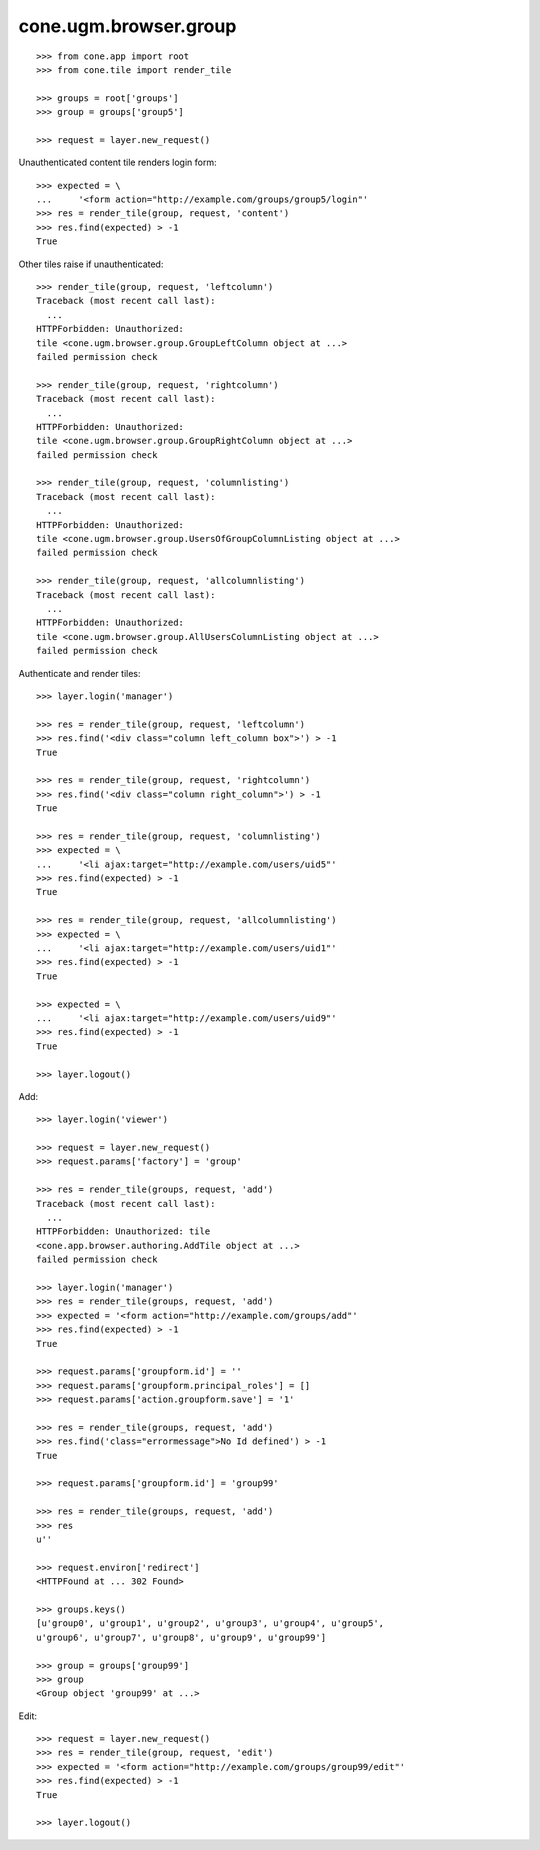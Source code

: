 cone.ugm.browser.group
======================

::

    >>> from cone.app import root
    >>> from cone.tile import render_tile
    
    >>> groups = root['groups']
    >>> group = groups['group5']
    
    >>> request = layer.new_request()

Unauthenticated content tile renders login form::

    >>> expected = \
    ...     '<form action="http://example.com/groups/group5/login"'
    >>> res = render_tile(group, request, 'content')
    >>> res.find(expected) > -1
    True

Other tiles raise if unauthenticated::
    
    >>> render_tile(group, request, 'leftcolumn')
    Traceback (most recent call last):
      ...
    HTTPForbidden: Unauthorized: 
    tile <cone.ugm.browser.group.GroupLeftColumn object at ...> 
    failed permission check
    
    >>> render_tile(group, request, 'rightcolumn')
    Traceback (most recent call last):
      ...
    HTTPForbidden: Unauthorized: 
    tile <cone.ugm.browser.group.GroupRightColumn object at ...> 
    failed permission check
    
    >>> render_tile(group, request, 'columnlisting')
    Traceback (most recent call last):
      ...
    HTTPForbidden: Unauthorized: 
    tile <cone.ugm.browser.group.UsersOfGroupColumnListing object at ...> 
    failed permission check
    
    >>> render_tile(group, request, 'allcolumnlisting')
    Traceback (most recent call last):
      ...
    HTTPForbidden: Unauthorized: 
    tile <cone.ugm.browser.group.AllUsersColumnListing object at ...> 
    failed permission check

Authenticate and render tiles::

    >>> layer.login('manager')
    
    >>> res = render_tile(group, request, 'leftcolumn')
    >>> res.find('<div class="column left_column box">') > -1
    True
    
    >>> res = render_tile(group, request, 'rightcolumn')
    >>> res.find('<div class="column right_column">') > -1
    True
    
    >>> res = render_tile(group, request, 'columnlisting')
    >>> expected = \
    ...     '<li ajax:target="http://example.com/users/uid5"'
    >>> res.find(expected) > -1
    True
    
    >>> res = render_tile(group, request, 'allcolumnlisting')
    >>> expected = \
    ...     '<li ajax:target="http://example.com/users/uid1"'
    >>> res.find(expected) > -1
    True
    
    >>> expected = \
    ...     '<li ajax:target="http://example.com/users/uid9"'
    >>> res.find(expected) > -1
    True
    
    >>> layer.logout()

Add::
    
    >>> layer.login('viewer')
    
    >>> request = layer.new_request()
    >>> request.params['factory'] = 'group'
    
    >>> res = render_tile(groups, request, 'add')
    Traceback (most recent call last):
      ...
    HTTPForbidden: Unauthorized: tile 
    <cone.app.browser.authoring.AddTile object at ...> 
    failed permission check
    
    >>> layer.login('manager')
    >>> res = render_tile(groups, request, 'add')
    >>> expected = '<form action="http://example.com/groups/add"'
    >>> res.find(expected) > -1
    True
    
    >>> request.params['groupform.id'] = ''
    >>> request.params['groupform.principal_roles'] = []
    >>> request.params['action.groupform.save'] = '1'
    
    >>> res = render_tile(groups, request, 'add')
    >>> res.find('class="errormessage">No Id defined') > -1
    True
    
    >>> request.params['groupform.id'] = 'group99'
    
    >>> res = render_tile(groups, request, 'add')
    >>> res
    u''
    
    >>> request.environ['redirect']
    <HTTPFound at ... 302 Found>
    
    >>> groups.keys()
    [u'group0', u'group1', u'group2', u'group3', u'group4', u'group5', 
    u'group6', u'group7', u'group8', u'group9', u'group99']
    
    >>> group = groups['group99']
    >>> group
    <Group object 'group99' at ...>

Edit::

    >>> request = layer.new_request()
    >>> res = render_tile(group, request, 'edit')
    >>> expected = '<form action="http://example.com/groups/group99/edit"'
    >>> res.find(expected) > -1
    True
    
    >>> layer.logout()
    